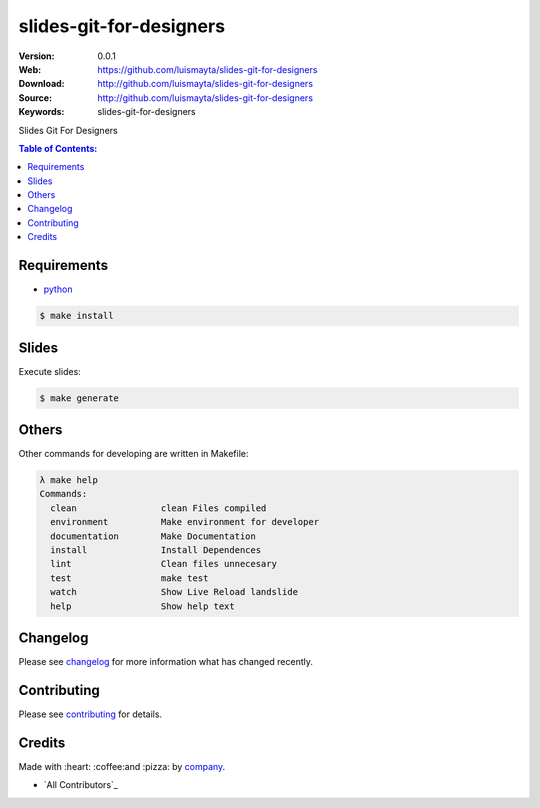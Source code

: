 slides-git-for-designers
########################

|build_status| |code_climate| |github_tag| |issues_count| |github_issues| |test_coverage| |license|

:Version: 0.0.1
:Web: https://github.com/luismayta/slides-git-for-designers
:Download: http://github.com/luismayta/slides-git-for-designers
:Source: http://github.com/luismayta/slides-git-for-designers
:Keywords: slides-git-for-designers

Slides Git For Designers

.. contents:: Table of Contents:
    :local:

Requirements
************

- `python`_

.. code-block:: bash

   $ make install


Slides
******

Execute slides:

.. code-block:: bash

   $ make generate


Others
******

Other commands for developing are written in Makefile:

.. code-block:: bash

  λ make help
  Commands:
    clean                clean Files compiled
    environment          Make environment for developer
    documentation        Make Documentation
    install              Install Dependences
    lint                 Clean files unnecesary
    test                 make test
    watch                Show Live Reload landslide
    help                 Show help text


Changelog
*********

Please see `changelog`_ for more information what has changed recently.

Contributing
************

Please see `contributing`_ for details.

Credits
*******

Made with :heart: :coffee:️and :pizza: by `company`_.

- `All Contributors`_

.. |code_climate| image:: https://codeclimate.com/github/luismayta/slides-git-for-designers/badges/gpa.svg
  :target: https://codeclimate.com/github/luismayta/slides-git-for-designers
  :alt: Code Climate

.. |github_tag| image:: https://img.shields.io/github/tag/luismayta/slides-git-for-designers.svg?maxAge=2592000
  :target: https://github.com/luismayta/slides-git-for-designers
  :alt: Github Tag

.. |build_status| image:: https://travis-ci.org/luismayta/slides-git-for-designers.svg
  :target: https://travis-ci.org/luismayta/slides-git-for-designers
  :alt: Build Status Tag

.. |github_issues| image:: https://img.shields.io/github/issues/luismayta/slides-git-for-designers.svg
  :target: https://github.com/luismayta/slides-git-for-designers/issues
  :alt: Github Issues

.. |issues_count| image:: https://codeclimate.com/github/luismayta/slides-git-for-designers/badges/issue_count.svg
  :target: https://codeclimate.com/github/luismayta/slides-git-for-designers
  :alt: Issue Count

.. |license| image:: https://img.shields.io/github/license/mashape/apistatus.svg?style=flat-square
  :target: LICENSE
  :alt: License

.. |test_coverage| image:: https://codeclimate.com/github/luismayta/slides-git-for-designers/badges/coverage.svg
  :target: https://codeclimate.com/github/luismayta/slides-git-for-designers/coverage
  :alt: Test Coverage

..
   Links

.. _`changelog`: CHANGELOG.rst
.. _`contributors`: AUTHORS
.. _`contributing`: CONTRIBUTING.rst
.. _`company`: https://github.com/luismayta
.. _`author`: https://github.com/luismayta
.. _`python`: https://www.python.org
